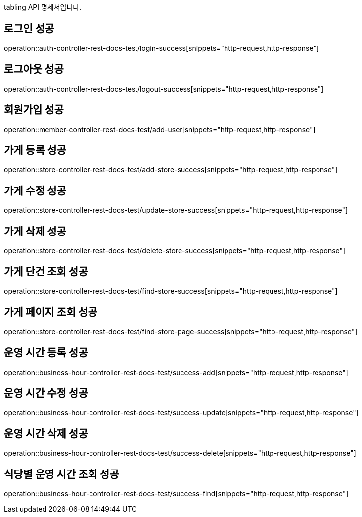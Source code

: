 tabling API 명세서입니다.

== 로그인 성공

operation::auth-controller-rest-docs-test/login-success[snippets="http-request,http-response"]

== 로그아웃 성공

operation::auth-controller-rest-docs-test/logout-success[snippets="http-request,http-response"]

== 회원가입 성공

operation::member-controller-rest-docs-test/add-user[snippets="http-request,http-response"]

== 가게 등록 성공

operation::store-controller-rest-docs-test/add-store-success[snippets="http-request,http-response"]

== 가게 수정 성공

operation::store-controller-rest-docs-test/update-store-success[snippets="http-request,http-response"]

== 가게 삭제 성공

operation::store-controller-rest-docs-test/delete-store-success[snippets="http-request,http-response"]

== 가게 단건 조회 성공

operation::store-controller-rest-docs-test/find-store-success[snippets="http-request,http-response"]

== 가게 페이지 조회 성공

operation::store-controller-rest-docs-test/find-store-page-success[snippets="http-request,http-response"]

== 운영 시간 등록 성공

operation::business-hour-controller-rest-docs-test/success-add[snippets="http-request,http-response"]

== 운영 시간 수정 성공

operation::business-hour-controller-rest-docs-test/success-update[snippets="http-request,http-response"]

== 운영 시간 삭제 성공

operation::business-hour-controller-rest-docs-test/success-delete[snippets="http-request,http-response"]

== 식당별 운영 시간 조회 성공

operation::business-hour-controller-rest-docs-test/success-find[snippets="http-request,http-response"]